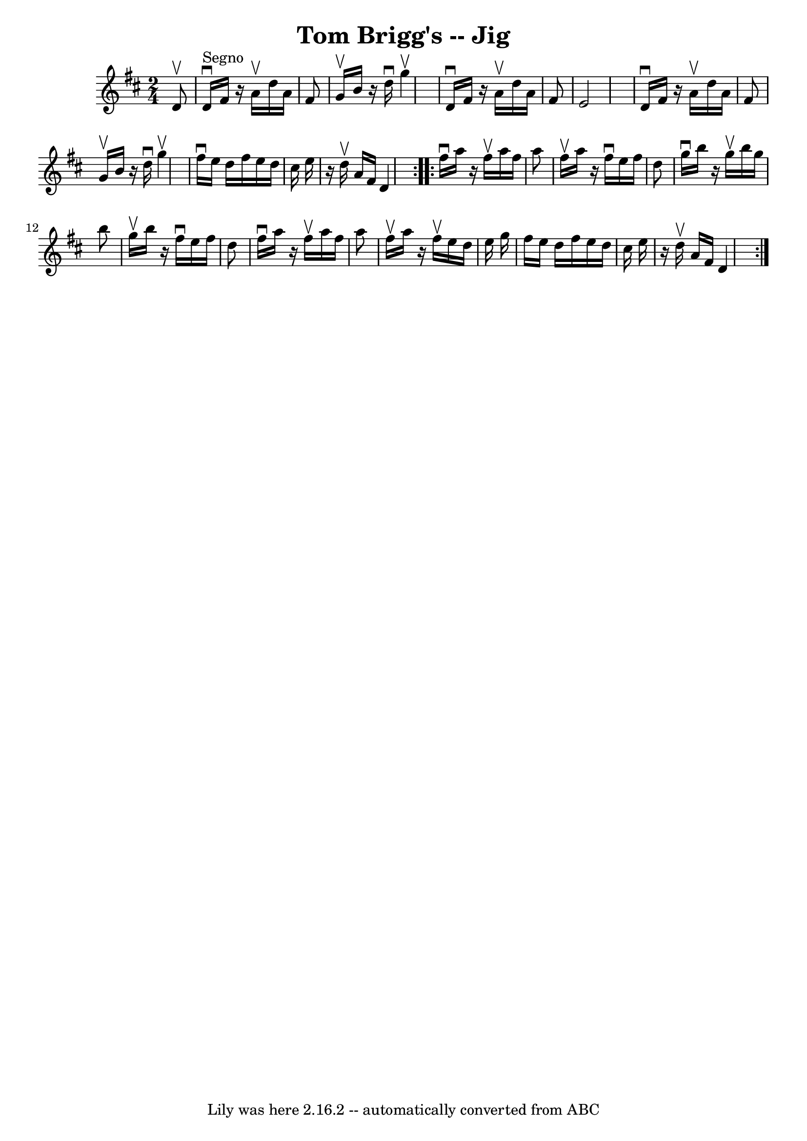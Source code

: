 \version "2.7.40"
\header {
	book = "Ryan's Mammoth Collection"
	crossRefNumber = "1"
	footnotes = "\\\\113 635"
	tagline = "Lily was here 2.16.2 -- automatically converted from ABC"
	title = "Tom Brigg's -- Jig"
}
voicedefault =  {
\set Score.defaultBarType = "empty"

\repeat volta 2 {
\time 2/4 \key d \major   d'8 ^\upbow   \bar "|"     d'16 ^"Segno"^\downbow   
fis'16    r16 a'16 ^\upbow   d''16    a'16    fis'8    \bar "|"   g'16 ^\upbow  
 b'16    r16 d''16 ^\downbow   g''4 ^\upbow   \bar "|"   d'16 ^\downbow   
fis'16    r16 a'16 ^\upbow   d''16    a'16    fis'8    \bar "|"   e'2    
\bar "|"     d'16 ^\downbow   fis'16    r16 a'16 ^\upbow   d''16    a'16    
fis'8    \bar "|"   g'16 ^\upbow   b'16    r16 d''16 ^\downbow   g''4 ^\upbow   
\bar "|"   fis''16 ^\downbow   e''16    d''16    fis''16    e''16    d''16    
cis''16    e''16    \bar "|"   r16 d''16 ^\upbow   a'16    fis'16    d'4    }   
  \repeat volta 2 {   fis''16 ^\downbow   a''16    r16 fis''16 ^\upbow   a''16  
  fis''16    a''8    \bar "|"   fis''16 ^\upbow   a''16    r16 fis''16 
^\downbow   e''16    fis''16    d''8    \bar "|"   g''16 ^\downbow   b''16    
r16 g''16 ^\upbow   b''16    g''16    b''8    \bar "|"   g''16 ^\upbow   b''16  
  r16 fis''16 ^\downbow   e''16    fis''16    d''8  \bar "|"     fis''16 
^\downbow   a''16    r16 fis''16 ^\upbow   a''16    fis''16    a''8    \bar "|" 
  fis''16 ^\upbow   a''16    r16 fis''16 ^\upbow   e''16    d''16    e''16    
g''16    \bar "|"   fis''16    e''16    d''16    fis''16    e''16    d''16    
cis''16    e''16    \bar "|"   r16 d''16 ^\upbow   a'16    fis'16    d'4        
}   
}

\score{
    <<

	\context Staff="default"
	{
	    \voicedefault 
	}

    >>
	\layout {
	}
	\midi {}
}
